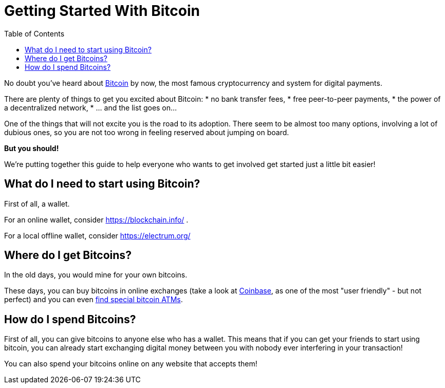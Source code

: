 = Getting Started With Bitcoin
:toc:

No doubt you've heard about https://en.wikipedia.org/wiki/Bitcoin[Bitcoin] by now, the most famous cryptocurrency and 
system for digital payments. 

There are plenty of things to get you excited about Bitcoin: 
* no bank transfer fees, 
* free peer-to-peer payments, 
* the power of a decentralized network,
* ... and the list goes on...

One of the things that will not excite you is the road to its adoption. There seem to be almost too many options, 
involving a lot of dubious ones, so you are not too wrong in feeling reserved about jumping on board. 

*But you should!* 

We're putting together this guide to help everyone who wants to get involved get started just a little bit easier! 

== What do I need to start using Bitcoin?

First of all, a wallet. 

For an online wallet, consider https://blockchain.info/ . 

For a local offline wallet, consider https://electrum.org/

== Where do I get Bitcoins?

In the old days, you would mine for your own bitcoins. 

These days, you can buy bitcoins in online exchanges (take a look at https://www.coinbase.com[Coinbase], as one of the most "user friendly" - 
but not perfect) and you can even https://coinatmradar.com/[find special bitcoin ATMs]. 

== How do I spend Bitcoins?

First of all, you can give bitcoins to anyone else who has a wallet. This means that if you can get your friends 
to start using bitcoin, you can already start exchanging digital money between you with nobody ever interfering in your 
transaction!

You can also spend your bitcoins online on any website that accepts them! 
